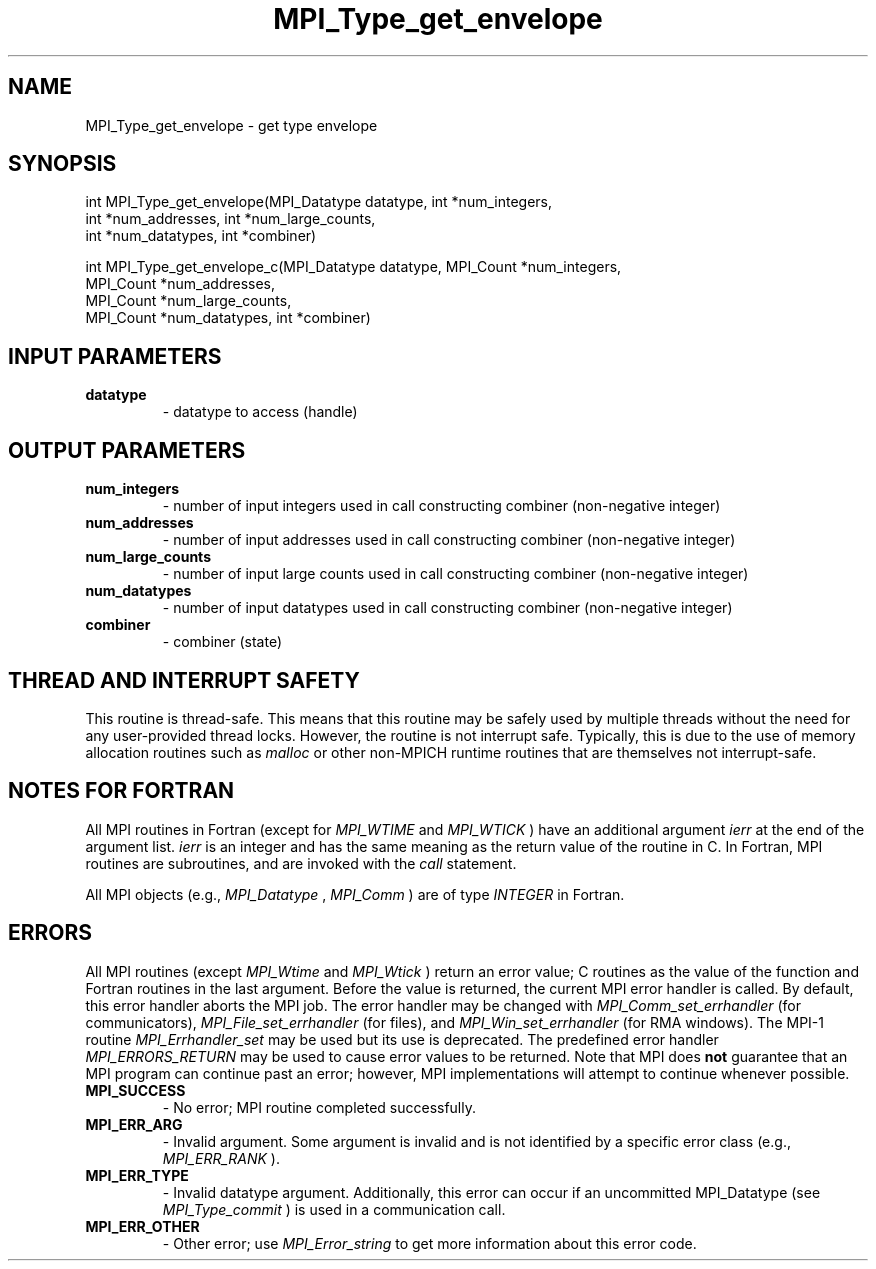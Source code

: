 .TH MPI_Type_get_envelope 3 "7/3/2024" " " "MPI"
.SH NAME
MPI_Type_get_envelope \-  get type envelope 
.SH SYNOPSIS
.nf
.fi
.nf
int MPI_Type_get_envelope(MPI_Datatype datatype, int *num_integers,
int *num_addresses, int *num_large_counts,
int *num_datatypes, int *combiner)
.fi

.nf
int MPI_Type_get_envelope_c(MPI_Datatype datatype, MPI_Count *num_integers,
MPI_Count *num_addresses,
MPI_Count *num_large_counts,
MPI_Count *num_datatypes, int *combiner)
.fi


.SH INPUT PARAMETERS
.PD 0
.TP
.B datatype 
- datatype to access (handle)
.PD 1

.SH OUTPUT PARAMETERS
.PD 0
.TP
.B num_integers 
- number of input integers used in call constructing combiner (non-negative integer)
.PD 1
.PD 0
.TP
.B num_addresses 
- number of input addresses used in call constructing combiner (non-negative integer)
.PD 1
.PD 0
.TP
.B num_large_counts 
- number of input large counts used in call constructing combiner (non-negative integer)
.PD 1
.PD 0
.TP
.B num_datatypes 
- number of input datatypes used in call constructing combiner (non-negative integer)
.PD 1
.PD 0
.TP
.B combiner 
- combiner (state)
.PD 1

.SH THREAD AND INTERRUPT SAFETY

This routine is thread-safe.  This means that this routine may be
safely used by multiple threads without the need for any user-provided
thread locks.  However, the routine is not interrupt safe.  Typically,
this is due to the use of memory allocation routines such as 
.I malloc
or other non-MPICH runtime routines that are themselves not interrupt-safe.

.SH NOTES FOR FORTRAN
All MPI routines in Fortran (except for 
.I MPI_WTIME
and 
.I MPI_WTICK
) have
an additional argument 
.I ierr
at the end of the argument list.  
.I ierr
is an integer and has the same meaning as the return value of the routine
in C.  In Fortran, MPI routines are subroutines, and are invoked with the
.I call
statement.

All MPI objects (e.g., 
.I MPI_Datatype
, 
.I MPI_Comm
) are of type 
.I INTEGER
in Fortran.

.SH ERRORS

All MPI routines (except 
.I MPI_Wtime
and 
.I MPI_Wtick
) return an error value;
C routines as the value of the function and Fortran routines in the last
argument.  Before the value is returned, the current MPI error handler is
called.  By default, this error handler aborts the MPI job.  The error handler
may be changed with 
.I MPI_Comm_set_errhandler
(for communicators),
.I MPI_File_set_errhandler
(for files), and 
.I MPI_Win_set_errhandler
(for
RMA windows).  The MPI-1 routine 
.I MPI_Errhandler_set
may be used but
its use is deprecated.  The predefined error handler
.I MPI_ERRORS_RETURN
may be used to cause error values to be returned.
Note that MPI does 
.B not
guarantee that an MPI program can continue past
an error; however, MPI implementations will attempt to continue whenever
possible.

.PD 0
.TP
.B MPI_SUCCESS 
- No error; MPI routine completed successfully.
.PD 1
.PD 0
.TP
.B MPI_ERR_ARG 
- Invalid argument.  Some argument is invalid and is not
identified by a specific error class (e.g., 
.I MPI_ERR_RANK
).
.PD 1
.PD 0
.TP
.B MPI_ERR_TYPE 
- Invalid datatype argument.  Additionally, this error can
occur if an uncommitted MPI_Datatype (see 
.I MPI_Type_commit
) is used
in a communication call.
.PD 1
.PD 0
.TP
.B MPI_ERR_OTHER 
- Other error; use 
.I MPI_Error_string
to get more information
about this error code. 
.PD 1

